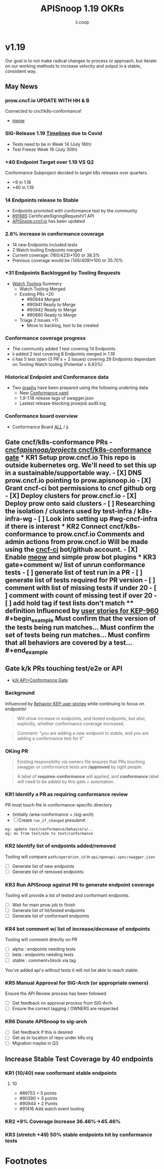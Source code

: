 #+TITLE: APISnoop 1.19 OKRs
#+AUTHOR: ii.coop

* v1.19
Our goal is to not make radical changes to process or approach, but iterate on our working methods to increase velocity and output in a stable, consistent way.
** May News
*** prow.cncf.io **UPDATE WITH HH & B**
Connected to cncf/k8s-conformance!
- [[https://github.com/cncf/k8s-conformance/pull/971][meow]]
*** SIG-Release 1.19 [[https://github.com/kubernetes/sig-release/tree/master/releases/release-1.19#timeline][Timelines]] due to Covid
- Tests need to be in Week 14 (July 16th)
- Test Freeze Week 16 (July 30th)
*** +40 Endpoint Target over 1.19 VS Q2
Conformance Subproject decided to target k8s releases over quarters.
- +9 in 1.18
- +40 in 1.19
*** 14 Endpoints release to Stable  
-  Endpoints promoted with conformance test by the community
- [[https://github.com/kubernetes/kubernetes/pull/91685][#91685]]  CertificateSigningRequestV1 API
- [[https://apisnoop.cncf.io][APISnoop.cncf.io]] has been updated
*** 2.6% increase in conformance coverage 
- 14 new Endpoints included tests
- 2 Watch tooling Endpoints merged
- Current coverage: (160/423)*100 or 38.3%
- Previous coverage would be (146/409)*100 or 35.70%
*** +31 Endpoints Backlogged by Tooling Requests
- [[https://github.com/kubernetes/kubernetes/issues/90957][Watch Tooling]] Summery  
  - Watch Tooling Merged
  - Existing PRs +20
    - #90944 Merged
    - #90941 Ready to Merge
    - #90942 Ready to Merge
    - #90880 Ready to Merge
  - Triage 2 Issues +11
    - Move to backlog, test to be created 
*** Conformance coverage progress
- The community added 1 test covering 14 Endpoints
- ii added 2 test covering 8 Endpoints merged in 1.19
- ii has 5 test open (3 PR's + 2 Issues) covering 29 Endpoints dependant on Tooling Watch tooling (Potential + 6.83%) 
*** Historical Endpoint and Conformance data
  - Two [[https://www.instantinfrastructure.com/snoop/][graphs]] have been prepared using the following underling data:
    - New [[https://github.com/kubernetes/kubernetes/blob/master/test/conformance/testdata/conformance.yaml][Conformance.yaml]]
    - 1.9-1.18 release tags of swagger.json
    - Lastest release-blocking prowjob audit.log 
*** Conformance board overview
- Conformance Board [[https://github.com/orgs/kubernetes/projects/9][ALL]] / [[https://github.com/orgs/kubernetes/projects/9?card_filter_query=author%3Ariaankl][ii]]
** Gate cncf/k8s-conformance PRs - [[https://github.com/cncf/apisnoop/projects/29][cncf/apisnoop/projects/ cncf/k8s-conformance gate]] *** KR1 Setup prow.cncf.io This repo is outside kubernetes org. We'll need to set this up in a sustainable/supportable way. - [X] DNS prow.cncf.io pointing to prow.apisnoop.io - [X] Grant cncf-ci bot permissions to cncf github org - [X] Deploy clusters for prow.cncf.io - [X] Deploy prow onto said clusters - [ ] Researching the isolation / clusters used by test-infra / k8s-infra-wg - [ ] Look into setting up #wg-cncf-infra if there is interest *** KR2 Connect cncf/k8s-conformance to prow.cncf.io Comments and admin actions from prow.cncf.io Will be made using the [[https://github.com/cncf-ci][cncf-ci]] bot/github account. - [X] Enable [[https://github.com/cncf/k8s-conformance/pull/971][meow]] and simple prow bot plugins *** KR3 gate+comment w/ list of unrun conformance tests - [ ] generate list of test run in a PR - [ ] generate list of tests required for PR version - [ ] comment with list of missing tests if under 20 - [ ] comment with count of missing test if over 20 - [ ] add hold tag if test lists don't match **** definition Influenced by [[https://github.com/kubernetes/enhancements/blob/2c19ec7627e326d1c75306dcaa3d2f14002301fa/keps/sig-architecture/960-conformance-behaviors/README.md#role-cncf-conformance-program][user stories for KEP-960]] #+begin_example Must confirm that the version of the tests being run matches... Must confirm the set of tests being run matches... Must confirm that all behaviors are covered by a test... #+end_example
** Gate k/k PRs touching test/e2e or API
- [[https://github.com/cncf/apisnoop/projects/30][k/k API+Conformance Gate]]
*** Background
 Influenced by [[https://github.com/kubernetes/enhancements/pull/1666/files?short_path=92a9412#diff-92a9412ae55358378bc66295cdbea103][Behavior KEP user stories]] while continuing to focus on endpoints!

 #+begin_quote
 Will show increase in endpoints, and tested endpoints, but also, explicitly, whether conformance coverage increased.
 #+end_quote

 #+begin_quote
 Comment: "you are adding a new endpoint to stable, and you are adding a conformance test for it"
 #+end_quote
*** OKing PR

#+begin_quote
Existing responsiblity via owners file ensures that PRs touching swagger or conformance tests are **/approved** by right people.
#+end_quote

#+begin_quote
A label of **requires-conformance** will applied, and **conformance** label will need to be added by this gate + automation.
#+end_quote
*** KR1 Identify a PR as requiring conformance review
PR must touch file in conformance-specific directory

- (initially /area-conformance + /sig-arch)
- [ ] Create ~run_if_changed~ presubmit

#+begin_example
eg: update test/conformance/behaviors/..
eg: mv from test/e2e to test/conformance
#+end_example
*** KR2 Identify list of endpoints added/removed
Tooling will compare ~path/operation_id~ in ~api/openapi-spec/swagger.json~
- [ ] Generate list of new endpoints
- [ ] Generate list of removed endpoints
*** KR3 Run APISnoop against PR to generate endpoint coverage
Tooling will provide a list of tested and conformant endpoints.
- [ ] Wait for main prow job to finish
- [ ] Generate list of hit/tested endpoints
- [ ] Generate list of conformant endpoints
*** KR4 bot comment w/ list of increase/decrease of endpoints
Tooling will comment directly on PR

- [ ] alpha : endpoints needing tests
- [ ] beta : endpoints needing tests
- [ ] stable : comment+block via tag

You've added api's without tests it will not be able to reach stable.
*** KR5 Manual Approval for SIG-Arch (or appropriate owners)
Ensure the API Review process has been followed.

- [ ] Get feedback on approval process from SIG-Arch
- [ ] Ensure the correct tagging / OWNERS are respected
*** KR6 Donate APISnoop to sig-arch
- [ ] Get feedback if this is desired
- [ ] Get as to location of repo under k8s org
- [ ] Migration maybe in Q3
** Increase Stable Test Coverage by 40 endpoints
*** KR1 (10/40) new conformant stable endpoints
**** 10
- #89753 + 5 points 
- #90390 + 3 points
- #90944 + 2 Points
- #91416 Add watch event tooling
*** KR2 +9% Coverage Increase 36.46%->45.46%
*** KR3 (stretch +49) 50% stable endpoints hit by conformance tests
* Footnotes

#+REVEAL_ROOT: https://cdn.jsdelivr.net/npm/reveal.js
# #+REVEAL_TITLE_SLIDE:
#+NOREVEAL_DEFAULT_FRAG_STYLE: YY
#+NOREVEAL_EXTRA_CSS: YY
#+NOREVEAL_EXTRA_JS: YY
#+REVEAL_HLEVEL: 2
#+REVEAL_MARGIN: 0.1
#+REVEAL_WIDTH: 1000
#+REVEAL_HEIGHT: 600
#+REVEAL_MAX_SCALE: 3.5
#+REVEAL_MIN_SCALE: 0.2
#+REVEAL_PLUGINS: (markdown notes highlight multiplex)
#+REVEAL_SLIDE_NUMBER: ""
#+REVEAL_SPEED: 1
#+REVEAL_THEME: sky
#+REVEAL_THEME_OPTIONS: beige|black|blood|league|moon|night|serif|simple|sky|solarized|white
#+REVEAL_TRANS: cube
#+REVEAL_TRANS_OPTIONS: none|cube|fade|concave|convex|page|slide|zoom

#+OPTIONS: num:nil
#+OPTIONS: toc:nil
#+OPTIONS: mathjax:Y
#+OPTIONS: reveal_single_file:nil
#+OPTIONS: reveal_control:t
#+OPTIONS: reveal-progress:t
#+OPTIONS: reveal_history:nil
#+OPTIONS: reveal_center:t
#+OPTIONS: reveal_rolling_links:nil
#+OPTIONS: reveal_keyboard:t
#+OPTIONS: reveal_overview:t
